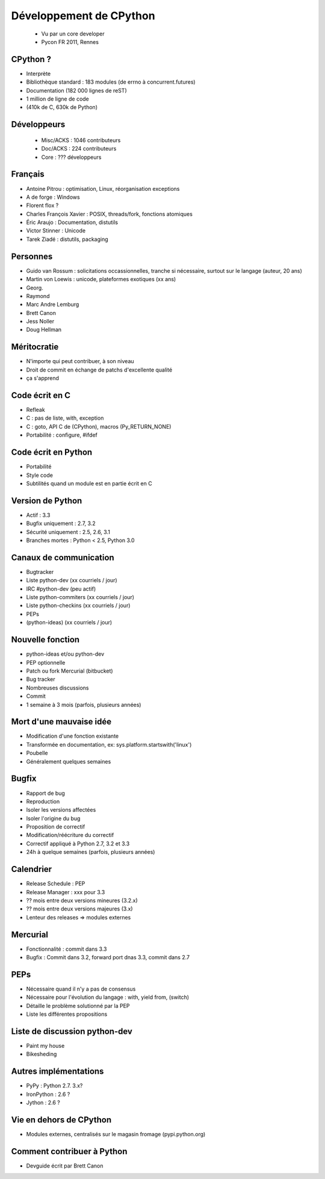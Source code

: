++++++++++++++++++++++++
Développement de CPython
++++++++++++++++++++++++

 * Vu par un core developer
 * Pycon FR 2011, Rennes

CPython ?
=========

* Interprète
* Bibliothèque standard : 183 modules (de errno à concurrent.futures)
* Documentation (182 000 lignes de reST)
* 1 million de ligne de code
* (410k de C, 630k de Python)

Développeurs
============

 * Misc/ACKS : 1046 contributeurs
 * Doc/ACKS : 224 contributeurs
 * Core : ??? développeurs

Français
========

* Antoine Pitrou : optimisation, Linux, réorganisation exceptions
* A de forge : Windows
* Florent flox ?
* Charles François Xavier : POSIX, threads/fork, fonctions atomiques
* Éric Araujo : Documentation, distutils
* Victor Stinner : Unicode
* Tarek Ziadé : distutils, packaging

Personnes
=========

* Guido van Rossum : solicitations occassionnelles, tranche si nécessaire, surtout sur le langage (auteur, 20 ans)
* Martin von Loewis : unicode, plateformes exotiques (xx ans)
* Georg.
* Raymond
* Marc Andre Lemburg
* Brett Canon
* Jess Noller
* Doug Hellman

Méritocratie
============

* N'importe qui peut contribuer, à son niveau
* Droit de commit en échange de patchs d'excellente qualité
* ça s'apprend

Code écrit en C
===============

* Refleak
* C : pas de liste, with, exception
* C : goto, API C de (CPython), macros (Py_RETURN_NONE)
* Portabilité : configure, #ifdef

Code écrit en Python
====================

* Portabilité
* Style code
* Subtilités quand un module est en partie écrit en C

Version de Python
=================

* Actif : 3.3
* Bugfix uniquement : 2.7, 3.2
* Sécurité uniquement : 2.5, 2.6, 3.1
* Branches mortes : Python < 2.5, Python 3.0

Canaux de communication
=======================

* Bugtracker
* Liste python-dev (xx courriels / jour)
* IRC #python-dev (peu actif)
* Liste python-commiters (xx courriels / jour)
* Liste python-checkins (xx courriels / jour)
* PEPs
* (python-ideas) (xx courriels / jour)

Nouvelle fonction
=================

* python-ideas et/ou python-dev
* PEP optionnelle
* Patch ou fork Mercurial (bitbucket)
* Bug tracker
* Nombreuses discussions
* Commit
* 1 semaine à 3 mois (parfois, plusieurs années)

Mort d'une mauvaise idée
========================

* Modification d'une fonction existante
* Transformée en documentation, ex: sys.platform.startswith('linux')
* Poubelle
* Généralement quelques semaines

Bugfix
======

* Rapport de bug
* Reproduction
* Isoler les versions affectées
* Isoler l'origine du bug
* Proposition de correctif
* Modification/réécriture du correctif
* Correctif appliqué à Python 2.7, 3.2 et 3.3
* 24h à quelque semaines (parfois, plusieurs années)

Calendrier
==========

* Release Schedule : PEP
* Release Manager : xxx pour 3.3
* ?? mois entre deux versions mineures (3.2.x)
* ?? mois entre deux versions majeures (3.x)
* Lenteur des releases => modules externes

Mercurial
=========

* Fonctionnalité : commit dans 3.3
* Bugfix : Commit dans 3.2, forward port dnas 3.3, commit dans 2.7

PEPs
====

* Nécessaire quand il n'y a pas de consensus
* Nécessaire pour l'évolution du langage : with, yield from, (switch)
* Détaille le problème solutionné par la PEP
* Liste les différentes propositions

Liste de discussion python-dev
==============================

* Paint my house
* Bikesheding

Autres implémentations
======================

* PyPy : Python 2.7. 3.x?
* IronPython : 2.6 ?
* Jython : 2.6 ?

Vie en dehors de CPython
========================

* Modules externes, centralisés sur le magasin fromage (pypi.python.org)

Comment contribuer à Python
===========================

* Devguide écrit par Brett Canon

